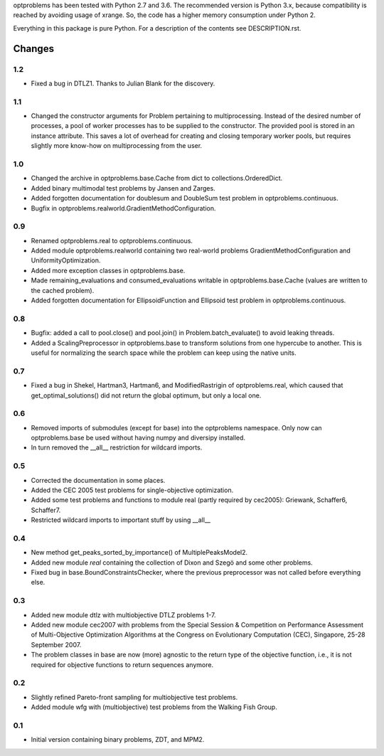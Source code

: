 
optproblems has been tested with Python 2.7 and 3.6. The recommended version is
Python 3.x, because compatibility is reached by avoiding usage of xrange. So,
the code has a higher memory consumption under Python 2.

Everything in this package is pure Python. For a description of the contents
see DESCRIPTION.rst.


Changes
=======

1.2
---
* Fixed a bug in DTLZ1. Thanks to Julian Blank for the discovery.

1.1
---
* Changed the constructor arguments for Problem pertaining to multiprocessing.
  Instead of the desired number of processes, a pool of worker processes has
  to be supplied to the constructor. The provided pool is stored in an instance
  attribute. This saves a lot of overhead for creating and closing temporary
  worker pools, but requires slightly more know-how on multiprocessing from the
  user.

1.0
---
* Changed the archive in optproblems.base.Cache from dict to
  collections.OrderedDict.
* Added binary multimodal test problems by Jansen and Zarges.
* Added forgotten documentation for doublesum and DoubleSum test problem in
  optproblems.continuous.
* Bugfix in optproblems.realworld.GradientMethodConfiguration.

0.9
---
* Renamed optproblems.real to optproblems.continuous.
* Added module optproblems.realworld containing two real-world problems
  GradientMethodConfiguration and UniformityOptimization.
* Added more exception classes in optproblems.base.
* Made remaining_evaluations and consumed_evaluations writable in
  optproblems.base.Cache (values are written to the cached problem).
* Added forgotten documentation for EllipsoidFunction and Ellipsoid test
  problem in optproblems.continuous.

0.8
---
* Bugfix: added a call to pool.close() and pool.join() in
  Problem.batch_evaluate() to avoid leaking threads.
* Added a ScalingPreprocessor in optproblems.base to transform solutions from
  one hypercube to another. This is useful for normalizing the search space
  while the problem can keep using the native units.

0.7
---
* Fixed a bug in Shekel, Hartman3, Hartman6, and ModifiedRastrigin of
  optproblems.real, which caused that get_optimal_solutions() did not return
  the global optimum, but only a local one.

0.6
---
* Removed imports of submodules (except for base) into the optproblems
  namespace. Only now can optproblems.base be used without having numpy and
  diversipy installed.
* In turn removed the __all__ restriction for wildcard imports.

0.5
---
* Corrected the documentation in some places.
* Added the CEC 2005 test problems for single-objective optimization.
* Added some test problems and functions to module real (partly required by
  cec2005): Griewank, Schaffer6, Schaffer7.
* Restricted wildcard imports to important stuff by using __all__

0.4
---
* New method get_peaks_sorted_by_importance() of MultiplePeaksModel2.
* Added new module `real` containing the collection of Dixon and Szegö and some
  other problems.
* Fixed bug in base.BoundConstraintsChecker, where the previous preprocessor
  was not called before everything else.

0.3
---
* Added new module dtlz with multiobjective DTLZ problems 1-7.
* Added new module cec2007 with problems from the Special Session & Competition
  on Performance Assessment of Multi-Objective Optimization Algorithms at the
  Congress on Evolutionary Computation (CEC), Singapore, 25-28 September 2007.
* The problem classes in base are now (more) agnostic to the return type of the
  objective function, i.e., it is not required for objective functions to return
  sequences anymore.

0.2
---
* Slightly refined Pareto-front sampling for multiobjective test problems.
* Added module wfg with (multiobjective) test problems from the Walking
  Fish Group.

0.1
---
* Initial version containing binary problems, ZDT, and MPM2.
